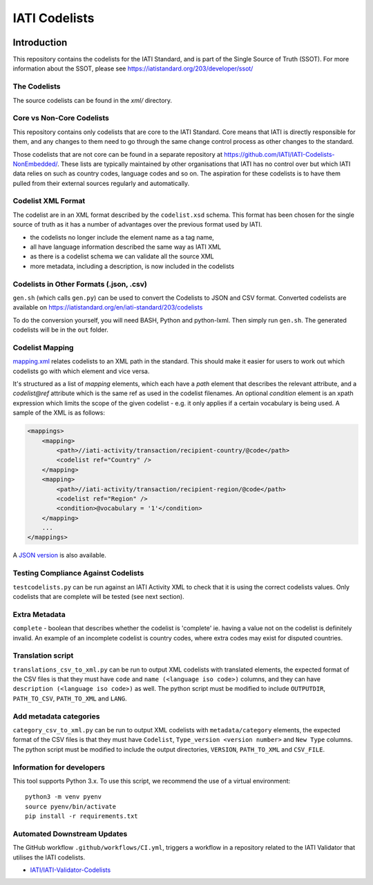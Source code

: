 IATI Codelists
^^^^^^^^^^^^^^

.. image:: https://github.com/IATI/IATI-Codelists/workflows/CI/badge.svg
   :target: https://github.com/IATI/IATI-Codelists/actions
.. image:: https://img.shields.io/badge/license-MIT-blue.svg
    :target: https://github.com/IATI/IATI-Codelists/blob/version-2.03/LICENSE

Introduction
------------

This repository contains the codelists for the IATI Standard, and is part of the Single Source of Truth (SSOT). For more information about the SSOT, please see https://iatistandard.org/203/developer/ssot/ 

The Codelists
=============

The source codelists can be found in the `xml/` directory. 

Core vs Non-Core Codelists
=================================

This repository contains only codelists that are core to the IATI Standard. Core means that IATI is directly responsible for them, and any changes to them need to go through the same change control process as other changes to the standard.

Those codelists that are not core can be found in a separate repository at `<https://github.com/IATI/IATI-Codelists-NonEmbedded/>`_. These lists are typically maintained by other organisations that IATI has no control over but which IATI data relies on such as country codes, language codes and so on. The aspiration for these codelists is to have them pulled from their external sources regularly and automatically.

Codelist XML Format
===================

The codelist are in an XML format described by the  ``codelist.xsd`` schema. 
This format has been chosen for the single source of truth as it has a number of advantages over the previous format used by IATI.
 
* the codelists no longer include the element name as a tag name,
* all have language information described the same way as IATI XML 
* as there is a codelist schema we can validate all the source XML 
* more metadata, including a description, is now included in the codelists

Codelists in Other Formats (.json, .csv)
========================================

``gen.sh`` (which calls ``gen.py``) can be used to convert the Codelists to JSON and CSV format. Converted codelists are available on https://iatistandard.org/en/iati-standard/203/codelists

To do the conversion yourself, you will need BASH, Python and python-lxml. Then simply run ``gen.sh``. The generated codelists will be in the ``out`` folder.

Codelist Mapping
================

`mapping.xml <https://github.com/IATI/IATI-Codelists/blob/version-2.03/mapping.xml>`__ relates codelists to an XML path in the standard. This should make it easier for users to work out which codelists go with which element and vice versa.

It's structured as a list of `mapping` elements, which each have a `path` element that describes the relevant attribute, and a `codelist@ref` attribute which is the same ref as used in the codelist filenames. An optional `condition` element is an xpath expression which limits the scope of the given codelist - e.g. it only applies if a certain vocabulary is being used. A sample of the XML is as follows:

.. code-block:: xml

    <mappings>
        <mapping>
            <path>//iati-activity/transaction/recipient-country/@code</path>
            <codelist ref="Country" />
        </mapping>
        <mapping>
            <path>//iati-activity/transaction/recipient-region/@code</path>
            <codelist ref="Region" />
            <condition>@vocabulary = '1'</condition>
        </mapping>
        ...
    </mappings>

A `JSON version <http://iatistandard.org/203/codelists/downloads/clv1/mapping.json>`__ is also available.

Testing Compliance Against Codelists
===================================

``testcodelists.py`` can be run against an IATI Activity XML to check that it is using the correct codelists values. Only codelists that are complete will be tested (see next section).

Extra Metadata
==============

``complete`` - boolean that describes whether the codelist is 'complete' ie. having a value not on the codelist is definitely invalid. An example of an incomplete codelist is country codes, where extra codes may exist for disputed countries.

Translation script
==================

``translations_csv_to_xml.py`` can be run to output XML codelists with translated elements, the expected format of the CSV files is that they must have ``code`` and ``name (<language iso code>)`` columns, and they can have ``description (<language iso code>)`` as well. The python script must be modified to include ``OUTPUTDIR``, ``PATH_TO_CSV``, ``PATH_TO_XML`` and ``LANG``. 

Add metadata categories
=======================

``category_csv_to_xml.py`` can be run to output XML codelists with ``metadata/category`` elements, the expected format of the CSV files is that they must have ``Codelist``, ``Type_version <version number>`` and ``New Type`` columns. The python script must be modified to include the output directories, ``VERSION``, ``PATH_TO_XML`` and ``CSV_FILE``. 

Information for developers
==========================

This tool supports Python 3.x. To use this script, we recommend the use of a virtual environment::

    python3 -m venv pyenv
    source pyenv/bin/activate
    pip install -r requirements.txt

Automated Downstream Updates
============================

The GitHub workflow ``.github/workflows/CI.yml``, triggers a workflow in a repository related to the IATI Validator that utilises the IATI codelists. 

- `IATI/IATI-Validator-Codelists <https://github.com/IATI/IATI-Validator-Codelists>`__

